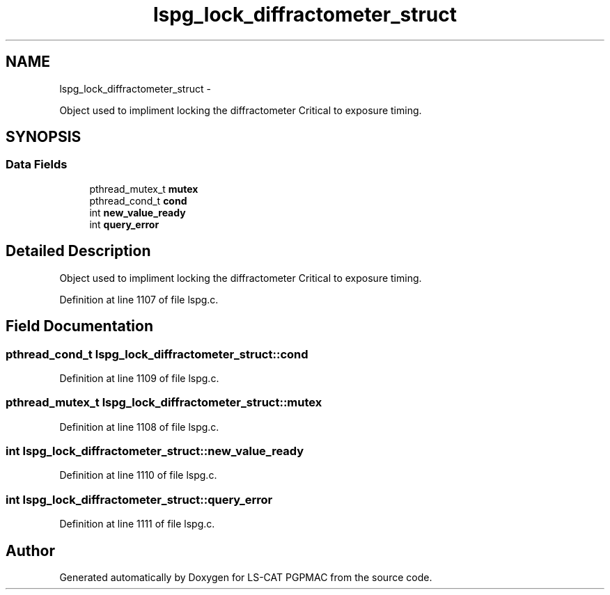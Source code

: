 .TH "lspg_lock_diffractometer_struct" 3 "Thu Jun 19 2014" "LS-CAT PGPMAC" \" -*- nroff -*-
.ad l
.nh
.SH NAME
lspg_lock_diffractometer_struct \- 
.PP
Object used to impliment locking the diffractometer Critical to exposure timing\&.  

.SH SYNOPSIS
.br
.PP
.SS "Data Fields"

.in +1c
.ti -1c
.RI "pthread_mutex_t \fBmutex\fP"
.br
.ti -1c
.RI "pthread_cond_t \fBcond\fP"
.br
.ti -1c
.RI "int \fBnew_value_ready\fP"
.br
.ti -1c
.RI "int \fBquery_error\fP"
.br
.in -1c
.SH "Detailed Description"
.PP 
Object used to impliment locking the diffractometer Critical to exposure timing\&. 
.PP
Definition at line 1107 of file lspg\&.c\&.
.SH "Field Documentation"
.PP 
.SS "pthread_cond_t lspg_lock_diffractometer_struct::cond"

.PP
Definition at line 1109 of file lspg\&.c\&.
.SS "pthread_mutex_t lspg_lock_diffractometer_struct::mutex"

.PP
Definition at line 1108 of file lspg\&.c\&.
.SS "int lspg_lock_diffractometer_struct::new_value_ready"

.PP
Definition at line 1110 of file lspg\&.c\&.
.SS "int lspg_lock_diffractometer_struct::query_error"

.PP
Definition at line 1111 of file lspg\&.c\&.

.SH "Author"
.PP 
Generated automatically by Doxygen for LS-CAT PGPMAC from the source code\&.
